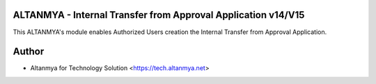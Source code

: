 ALTANMYA - Internal Transfer from Approval Application v14/V15
================================
This ALTANMYA's module enables Authorized Users creation the Internal Transfer from Approval Application.

Author
=======
* Altanmya for Technology Solution <https://tech.altanmya.net>



